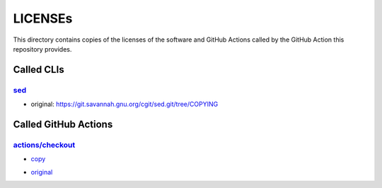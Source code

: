 .. --------------------- GNU General Public License 3.0 --------------------- ..
..                                                                            ..
.. Copyright (C) 2022─2023 Kevin Matthes                                      ..
..                                                                            ..
.. This program is free software: you can redistribute it and/or modify       ..
.. it under the terms of the GNU General Public License as published by       ..
.. the Free Software Foundation, either version 3 of the License, or          ..
.. (at your option) any later version.                                        ..
..                                                                            ..
.. This program is distributed in the hope that it will be useful,            ..
.. but WITHOUT ANY WARRANTY; without even the implied warranty of             ..
.. MERCHANTABILITY or FITNESS FOR A PARTICULAR PURPOSE.  See the              ..
.. GNU General Public License for more details.                               ..
..                                                                            ..
.. You should have received a copy of the GNU General Public License          ..
.. along with this program.  If not, see <https://www.gnu.org/licenses/>.     ..
..                                                                            ..
.. -------------------------------------------------------------------------- ..

.. -------------------------------------------------------------------------- ..
..
..  AUTHOR      Kevin Matthes
..  BRIEF       The development history of this project.
..  COPYRIGHT   GPL-3.0
..  DATE        2022─2023
..  FILE        README.rst
..  NOTE        See `LICENSE' for full license.
..              See `README.md' for project details.
..
.. -------------------------------------------------------------------------- ..

.. -------------------------------------------------------------------------- ..
..
.. _actions/checkout: https://github.com/actions/checkout
.. _sed: https://git.savannah.gnu.org/cgit/sed.git/
..
.. -------------------------------------------------------------------------- ..

LICENSEs
========

This directory contains copies of the licenses of the software and GitHub
Actions called by the GitHub Action this repository provides.

Called CLIs
-----------

`sed`_
......

- original:  https://git.savannah.gnu.org/cgit/sed.git/tree/COPYING

Called GitHub Actions
---------------------

`actions/checkout`_
...................

.. _copy: ./actions/checkout/LICENSE-MIT
- `copy`_

.. _original: https://github.com/actions/checkout/blob/main/LICENSE
- `original`_

.. -------------------------------------------------------------------------- ..
